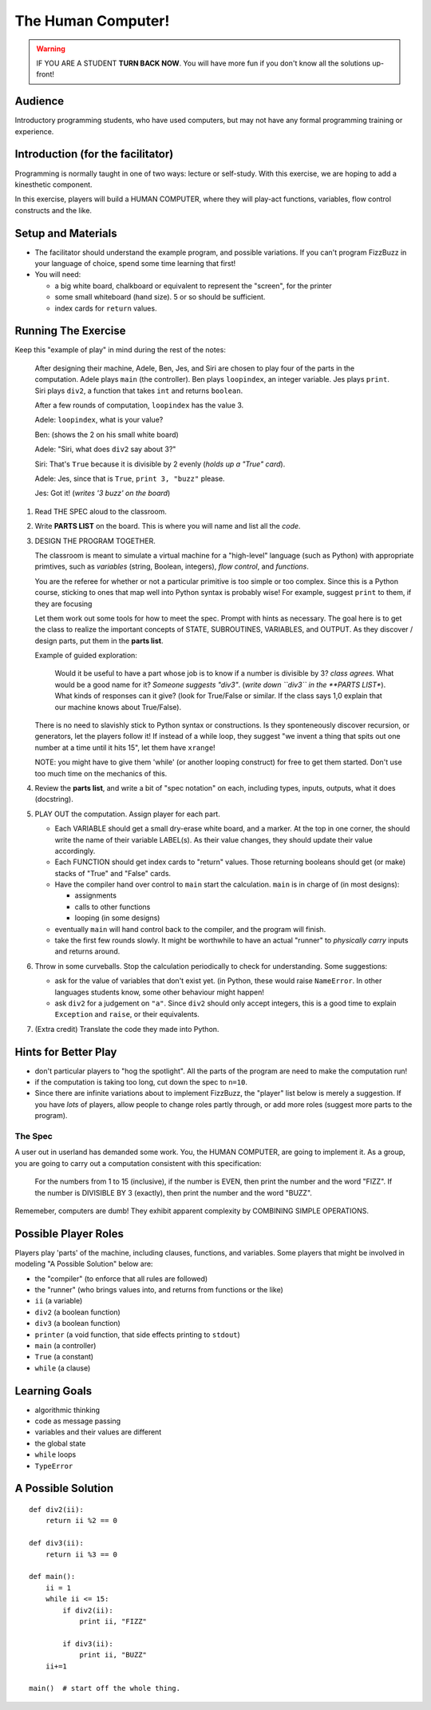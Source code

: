 .. humancomputer:

=====================
The Human Computer!
=====================

..  warning::

    IF YOU ARE A STUDENT **TURN BACK NOW**.  You will have more fun if you don't
    know all the solutions up-front!


Audience
---------

Introductory programming students, who have used computers, but may not
have any formal programming training or experience.

Introduction (for the facilitator)
------------------------------------

Programming is normally taught in one of two ways: lecture or self-study.  With this exercise,
we are hoping to add a kinesthetic component.  

In this exercise, players will build a HUMAN COMPUTER, where they will play-act functions,
variables, flow control constructs and the like. 


Setup and Materials
-----------------------

*   The facilitator should understand the example program, and possible variations.
    If you can't program FizzBuzz in your language of choice, spend some time
    learning that first!

*   You will need:

    *  a big white board, chalkboard or equivalent to represent the "screen",
       for the printer
    *  some small whiteboard (hand size).  5 or so should be sufficient.
    *  index cards for ``return`` values.  

Running The Exercise
-----------------------

Keep this "example of play" in mind during the rest of the notes:

    After designing their machine, Adele, Ben, Jes, and Siri are chosen to play
    four of the parts in the computation.
    Adele plays ``main`` (the controller). Ben plays ``loopindex``, an integer variable.
    Jes plays ``print``. Siri plays ``div2``, a function that takes ``int`` and 
    returns ``boolean``.

    After a few rounds of computation, ``loopindex`` has the value 3.

    Adele:  ``loopindex``, what is your value?
        
    Ben:  (shows the 2 on his small white board)

    Adele:  "Siri, what does ``div2`` say about 3?"

    Siri:  That's ``True`` because it is divisible by 2 evenly (*holds up a "True" card*).

    Adele:  Jes, since that is ``True``, ``print 3, "buzz"`` please.

    Jes:  Got it!  (*writes '3 buzz' on the board*)
    

#.  Read THE SPEC aloud to the classroom.  

#.  Write **PARTS LIST** on the board.  This is where you will name and list all the *code*.

#.  DESIGN THE PROGRAM TOGETHER.  

    The classroom is meant to simulate a virtual machine for a "high-level" language 
    (such as Python) with appropriate primtives,
    such as *variables* (string, Boolean, integers), *flow control*, and *functions*.  

    You are the referee for whether or not a particular primitive is too simple or too complex.
    Since this is a Python course, sticking to ones that map well into Python syntax
    is probably wise!  For example, suggest ``print`` to them, if they are focusing

    Let them work out some tools for how to meet the spec.  Prompt with hints as necessary.  
    The goal here is to get the class to realize the important concepts of STATE, SUBROUTINES,
    VARIABLES, and OUTPUT.  As they discover / design parts, put them in the **parts list**.

    
    Example of guided exploration:

        Would it be useful to have a part whose job is to know if a number is 
        divisible by 3?  *class agrees.*  What would be a good name for it?  *Someone suggests "div3"*.   
        (*write down ``div3`` in the **PARTS LIST**).  What kinds of responses can it give?  (look for 
        True/False or similar.  If the class says 1,0  explain that our machine knows about True/False).

    There is no need to slavishly stick to Python syntax or constructions.  Is they sponteneously
    discover recursion, or generators, let the players follow it!  If instead
    of a while loop, they suggest "we invent a thing that spits out one
    number at a time until it hits 15", let them have ``xrange``!  

    NOTE:  you might have to give them 'while' (or another looping construct) for free to get them 
    started.  Don't use too much time on the mechanics of this.  

#.  Review the **parts list**, and write a bit of "spec notation" on each, including types,
    inputs, outputs, what it does (docstring).

#.  PLAY OUT the computation.  Assign player for each part.    

    * Each VARIABLE should get a small dry-erase white board, and a marker.  At the top
      in one corner, the should write the name of their variable LABEL(s).
      As their value changes, they should update their value accordingly.

    * Each FUNCTION should get index cards to "return"
      values.  Those returning booleans should get (or make) stacks of "True" and 
      "False" cards.  

    * Have the compiler hand over control to ``main`` start the calculation.  ``main``
      is in charge of (in most designs):

      * assignments
      * calls to other functions
      * looping (in some designs)

    * eventually ``main`` will hand control back to the compiler, and the program will
      finish.  

    * take the first few rounds slowly.  It might be worthwhile to have an actual 
      "runner" to *physically carry* inputs and returns around.

#.  Throw in some curveballs.  Stop the calculation periodically to check for understanding.
    Some suggestions:

    *  ask for the value of variables that don't exist yet.  (in Python,
       these would raise ``NameError``.  In other languages students know,
       some other behaviour might happen! 
    *  ask ``div2`` for a judgement on ``"a"``.  Since ``div2`` should only accept
       integers, this is a good time to explain ``Exception`` and ``raise``, or
       their equivalents. 

#.  (Extra credit) Translate the code they made into Python.

Hints for Better Play
------------------------

* don't particular players to "hog the spotlight".  All the parts of the program are
  need to make the computation run!
* if the computation is taking too long, cut down the spec to ``n=10``.  
* Since there are 
  infinite variations about to implement FizzBuzz, the "player" list below 
  is merely a suggestion.  If you have *lots* of players, allow people
  to change roles partly through, or add more roles (suggest more parts to the program).    


.. thespec:

The Spec
~~~~~~~~~

A user out in userland has demanded some work.
You, the HUMAN COMPUTER, are going to implement it.  As a group,
you are going to carry out a computation consistent with this specification:

    For the numbers from 1 to 15 (inclusive), if the number is EVEN,
    then print the number and the word "FIZZ".  If the number is 
    DIVISIBLE BY 3 (exactly), then print the number and the word "BUZZ".

Rememeber, computers are dumb!  They exhibit apparent complexity by COMBINING
SIMPLE OPERATIONS.  


Possible Player Roles
----------------------

Players play 'parts' of the machine, including clauses, functions, and variables.
Some players that might be involved in modeling "A Possible Solution" below are: 

* the "compiler" (to enforce that all rules are followed)
* the "runner" (who brings values into, and returns from functions or the like)
* ``ii`` (a variable) 
* ``div2`` (a boolean function)
* ``div3`` (a boolean function)
* ``printer`` (a void function, that side effects printing to ``stdout``)
* ``main`` (a controller)
* ``True`` (a constant)
* ``while`` (a clause)


Learning Goals
----------------

* algorithmic thinking
* code as message passing
* variables and their values are different
* the global state
* ``while`` loops
* ``TypeError``


A Possible Solution
--------------------

::

    def div2(ii):
        return ii %2 == 0

    def div3(ii):
        return ii %3 == 0

    def main():
        ii = 1
        while ii <= 15:
            if div2(ii):
                print ii, "FIZZ"
            
            if div3(ii):
                print ii, "BUZZ"
        ii+=1

    main()  # start off the whole thing.

